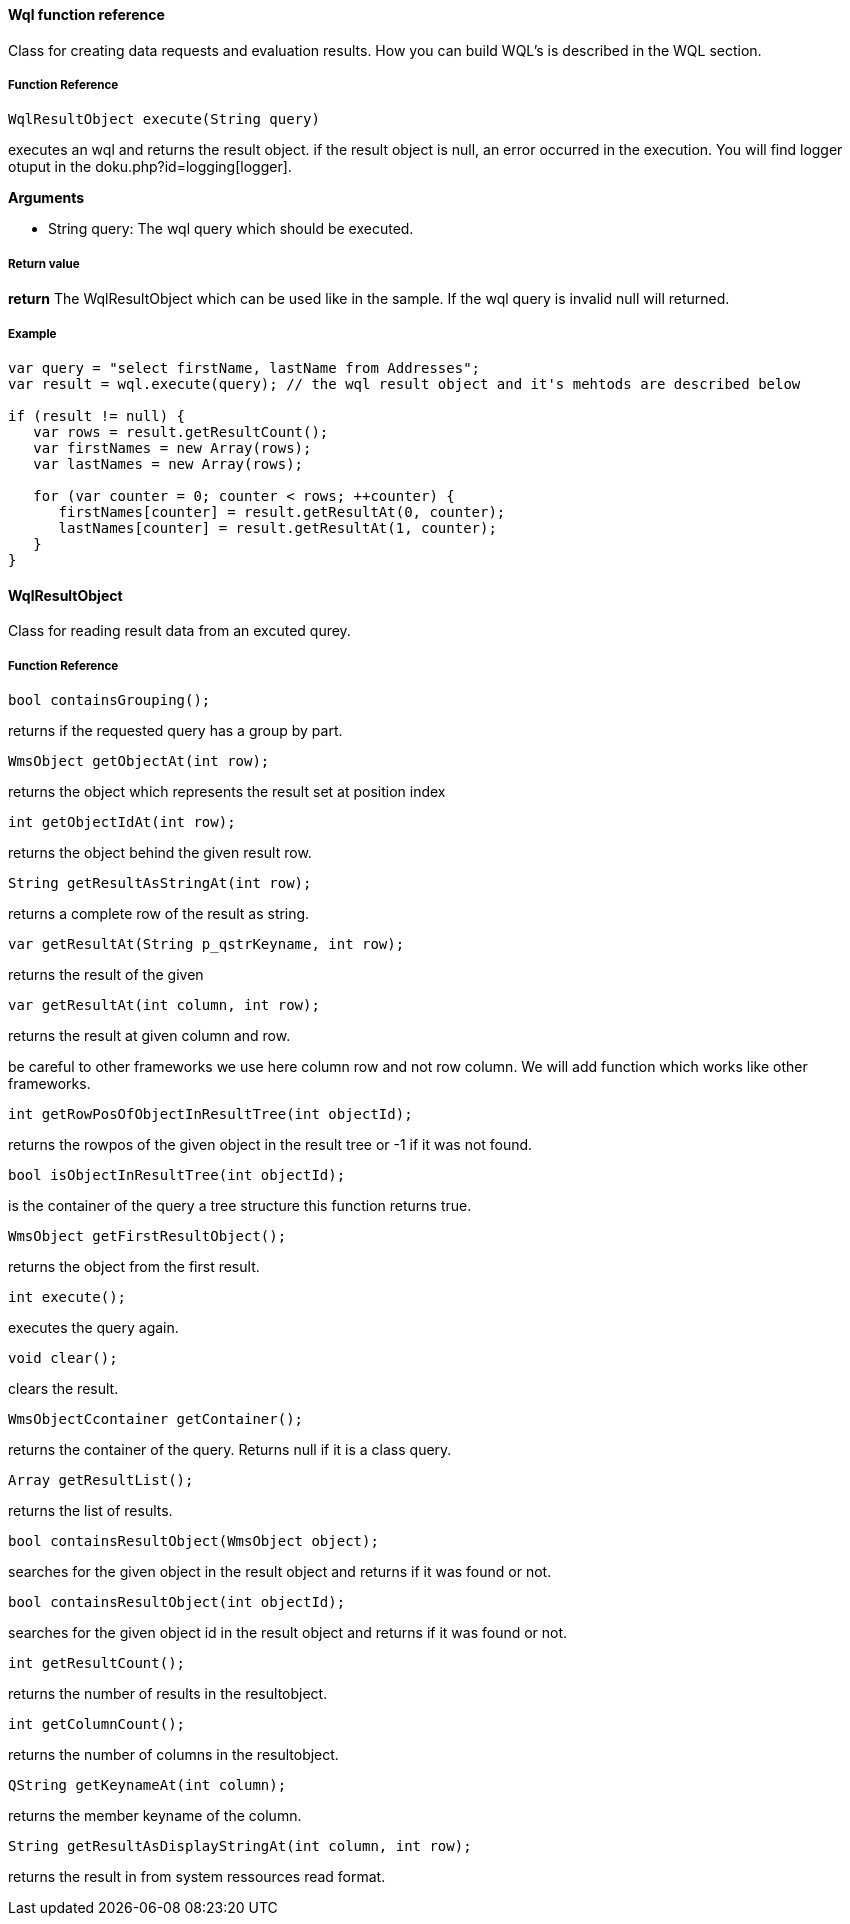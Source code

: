 ==== Wql function reference

Class for creating data requests and evaluation results. How you can build WQL's is described in the WQL section.

===== Function Reference

[source, java]
----
WqlResultObject execute(String query)
----

executes an wql and returns the result object. if the result object is null, an error occurred in the execution. You will find logger otuput in the doku.php?id=logging[logger].

*Arguments*

* String query: The wql query which should be executed.

===== Return value

*return* The WqlResultObject which can be used like in the sample. If the wql query is invalid null will returned.

===== Example

[source,java]
----
var query = "select firstName, lastName from Addresses";
var result = wql.execute(query); // the wql result object and it's mehtods are described below

if (result != null) {
   var rows = result.getResultCount();
   var firstNames = new Array(rows);
   var lastNames = new Array(rows);

   for (var counter = 0; counter < rows; ++counter) {
      firstNames[counter] = result.getResultAt(0, counter);
      lastNames[counter] = result.getResultAt(1, counter);      
   }
}
----

==== WqlResultObject
Class for reading result data from an excuted qurey.

===== Function Reference
[source, java]
----
bool containsGrouping();
----

returns if the requested query has a group by part.

[source, java]
----
WmsObject getObjectAt(int row);
----   

returns the object which represents the result set at position index

[source, java]
----
int getObjectIdAt(int row);
----

returns the object behind the given result row.

[source, java]
----
String getResultAsStringAt(int row);
----

returns a complete row of the result as string.
 
[source, java]
----   
var getResultAt(String p_qstrKeyname, int row);
----   

returns the result of the given 
   
[source, java]
----   
var getResultAt(int column, int row);
----

returns the result at given column and row.

be careful to other frameworks we use here column row and not row column. We will add function which works like other frameworks.

[source, java]
----   
int getRowPosOfObjectInResultTree(int objectId);
----

returns the rowpos of the given object in the result tree or -1 if it was not found.

[source, java]
----   
bool isObjectInResultTree(int objectId);
----

is the container of the query a tree structure this function returns true.

[source, java]
----   
WmsObject getFirstResultObject();
----

returns the object from the first result.

[source, java]
----   
int execute();
----

executes the query again.

[source, java]
----   
void clear();
----
clears the result.

[source, java]
----   
WmsObjectCcontainer getContainer();
----
returns the container of the query. Returns null if it is a class query.

[source, java]
----   
Array getResultList();
----
returns the list of results.

[source, java]
----
bool containsResultObject(WmsObject object);
----
searches for the given object in the result object and returns if it was found or not.

[source, java]
----   
bool containsResultObject(int objectId);
----

searches for the given object id in the result object and returns if it was found or not.

[source, java]
----   
int getResultCount();
----

returns the number of results in the resultobject.

[source, java]
----   
int getColumnCount();
----

returns the number of columns in the resultobject.

[source, java]
----   
QString getKeynameAt(int column);
----

returns the member keyname of the column.

[source, java]
----   
String getResultAsDisplayStringAt(int column, int row);
----  

returns the result in from system ressources read format.
